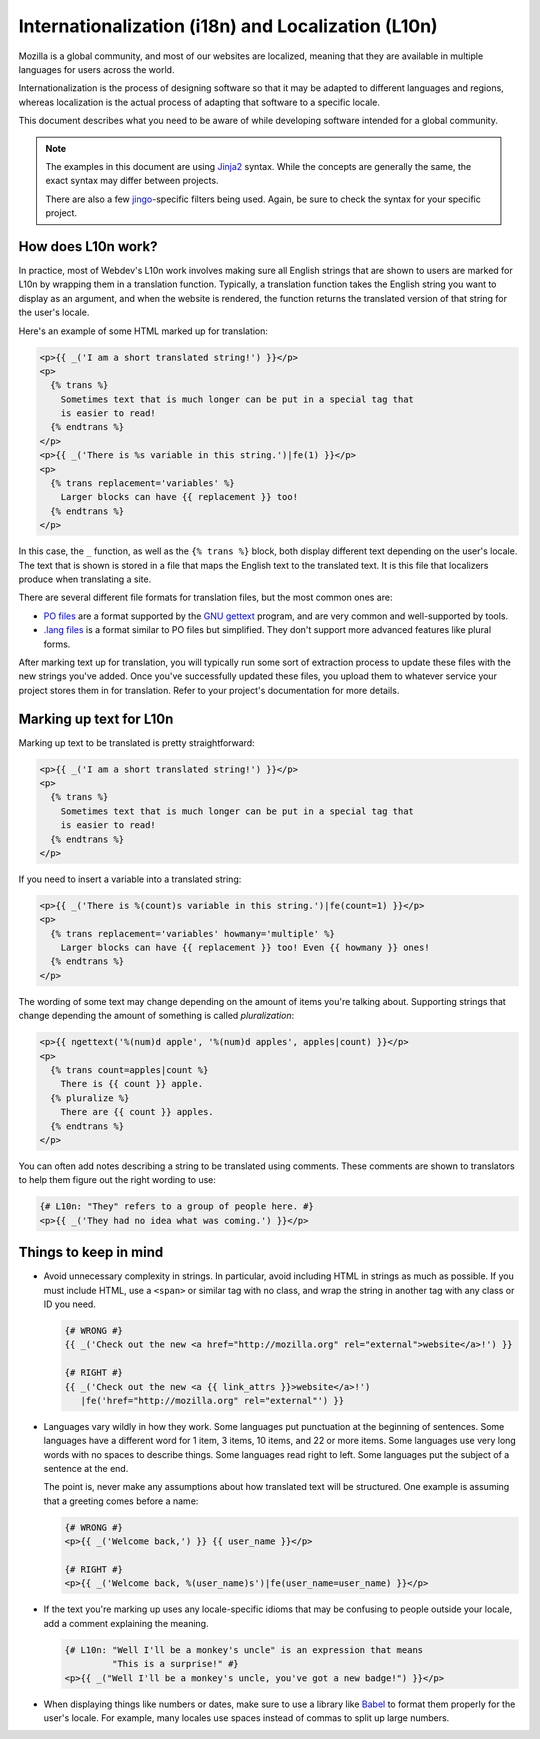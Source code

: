 Internationalization (i18n) and Localization (L10n)
===================================================

Mozilla is a global community, and most of our websites are localized, meaning
that they are available in multiple languages for users across the world.

Internationalization is the process of designing software so that it may be
adapted to different languages and regions, whereas localization is the actual
process of adapting that software to a specific locale.

This document describes what you need to be aware of while developing software
intended for a global community.

.. note:: The examples in this document are using `Jinja2`_ syntax. While the
   concepts are generally the same, the exact syntax may differ between
   projects.

   There are also a few `jingo`_-specific filters being used. Again, be sure
   to check the syntax for your specific project.

.. seealso::

   `Mozilla Wiki: Localizing Projects and Content <wiki-L10n-new-project>`_
      A short guide on how to start the process of getting a new project
      localized by the Mozilla L10n team.

.. _Jinja2: http://jinja.pocoo.org/
.. _jingo: https://github.com/jbalogh/jingo
.. _wiki-L10n-new-project: https://wiki.mozilla.org/L10n:NewProjects

How does L10n work?
-------------------

In practice, most of Webdev's L10n work involves making sure all English
strings that are shown to users are marked for L10n by wrapping them in a
translation function. Typically, a translation function takes the English
string you want to display as an argument, and when the website is rendered,
the function returns the translated version of that string for the user's
locale.

Here's an example of some HTML marked up for translation:

.. code-block:: jinja

   <p>{{ _('I am a short translated string!') }}</p>
   <p>
     {% trans %}
       Sometimes text that is much longer can be put in a special tag that
       is easier to read!
     {% endtrans %}
   </p>
   <p>{{ _('There is %s variable in this string.')|fe(1) }}</p>
   <p>
     {% trans replacement='variables' %}
       Larger blocks can have {{ replacement }} too!
     {% endtrans %}
   </p>

In this case, the ``_`` function, as well as the ``{% trans %}`` block, both
display different text depending on the user's locale. The text that is shown
is stored in a file that maps the English text to the translated text. It is
this file that localizers produce when translating a site.

There are several different file formats for translation files, but the most
common ones are:

- `PO files`_ are a format supported by the `GNU gettext`_ program, and are
  very common and well-supported by tools.
- `.lang files`_ is a format similar to PO files but simplified. They don't
  support more advanced features like plural forms.

After marking text up for translation, you will typically run some sort of
extraction process to update these files with the new strings you've added.
Once you've successfully updated these files, you upload them to whatever
service your project stores them in for translation. Refer to your project's
documentation for more details.

.. seealso::

   `Tower`_
      A Python library that extends Jinja's i18n extension with additional
      features. Most Django-based Mozilla projects use this for extraction.

.. _PO Files: https://www.gnu.org/software/gettext/manual/gettext.html#PO-Files
.. _GNU gettext: https://www.gnu.org/software/gettext/
.. _.lang files: https://github.com/pascalchevrel/langchecker/wiki/.lang-files-format
.. _Tower: https://github.com/clouserw/tower

Marking up text for L10n
------------------------

Marking up text to be translated is pretty straightforward:

.. code-block:: jinja

   <p>{{ _('I am a short translated string!') }}</p>
   <p>
     {% trans %}
       Sometimes text that is much longer can be put in a special tag that
       is easier to read!
     {% endtrans %}
   </p>

If you need to insert a variable into a translated string:

.. code-block:: jinja

   <p>{{ _('There is %(count)s variable in this string.')|fe(count=1) }}</p>
   <p>
     {% trans replacement='variables' howmany='multiple' %}
       Larger blocks can have {{ replacement }} too! Even {{ howmany }} ones!
     {% endtrans %}
   </p>

The wording of some text may change depending on the amount of items you're
talking about. Supporting strings that change depending the amount of something
is called *pluralization*:

.. code-block:: jinja

   <p>{{ ngettext('%(num)d apple', '%(num)d apples', apples|count) }}</p>
   <p>
     {% trans count=apples|count %}
       There is {{ count }} apple.
     {% pluralize %}
       There are {{ count }} apples.
     {% endtrans %}
   </p>

You can often add notes describing a string to be translated using comments.
These comments are shown to translators to help them figure out the right
wording to use:

.. code-block:: jinja

   {# L10n: "They" refers to a group of people here. #}
   <p>{{ _('They had no idea what was coming.') }}</p>

Things to keep in mind
----------------------

- Avoid unnecessary complexity in strings. In particular, avoid including HTML
  in strings as much as possible. If you must include HTML, use a ``<span>`` or
  similar tag with no class, and wrap the string in another tag with any class
  or ID you need.

  .. code-block:: jinja

     {# WRONG #}
     {{ _('Check out the new <a href="http://mozilla.org" rel="external">website</a>!') }}

     {# RIGHT #}
     {{ _('Check out the new <a {{ link_attrs }}>website</a>!')
        |fe('href="http://mozilla.org" rel="external"') }}

- Languages vary wildly in how they work. Some languages put punctuation at the
  beginning of sentences. Some languages have a different word for 1 item, 3
  items, 10 items, and 22 or more items. Some languages use very long words
  with no spaces to describe things. Some languages read right to left. Some
  languages put the subject of a sentence at the end.

  The point is, never make any assumptions about how translated text will be
  structured. One example is assuming that a greeting comes before a name:

  .. code-block:: jinja

     {# WRONG #}
     <p>{{ _('Welcome back,') }} {{ user_name }}</p>

     {# RIGHT #}
     <p>{{ _('Welcome back, %(user_name)s')|fe(user_name=user_name) }}</p>

- If the text you're marking up uses any locale-specific idioms that may be
  confusing to people outside your locale, add a comment explaining the
  meaning.

  .. code-block:: jinja

     {# L10n: "Well I'll be a monkey's uncle" is an expression that means
              "This is a surprise!" #}
     <p>{{ _("Well I'll be a monkey's uncle, you've got a new badge!") }}</p>

- When displaying things like numbers or dates, make sure to use a library like
  `Babel`_ to format them properly for the user's locale. For example, many
  locales use spaces instead of commas to split up large numbers.

.. seealso::

   `Creating localizable web applications <https://developer.mozilla.org/docs/Web_Localizability/Creating_localizable_web_applications>`_
      A guide with further tips written by the Mozilla L10n team.

.. _Babel: http://babel.pocoo.org/
